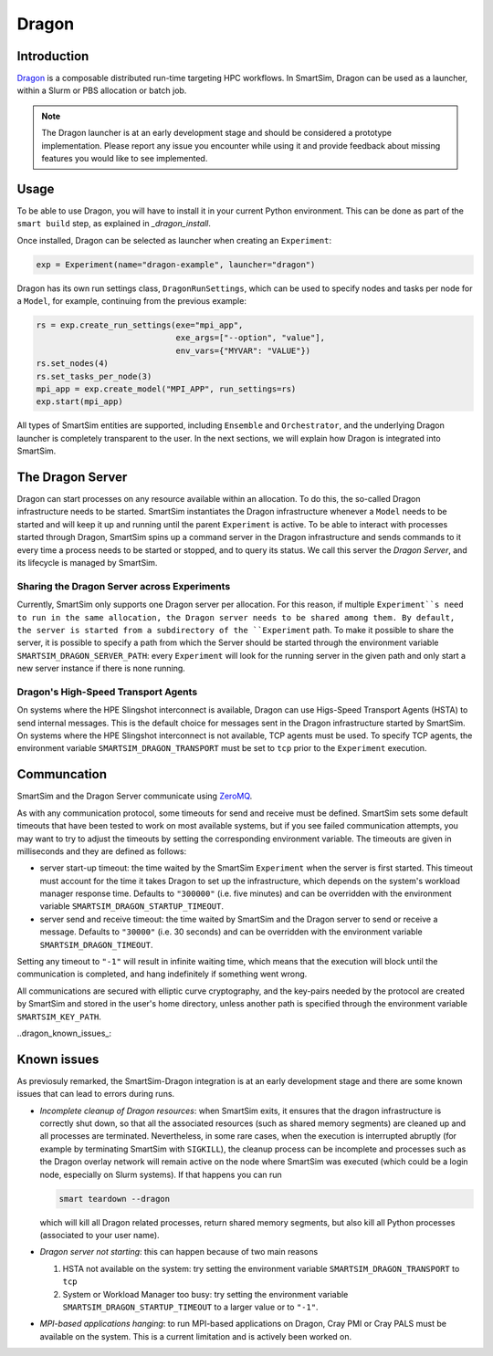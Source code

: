 ******
Dragon
******

============
Introduction
============

`Dragon <https://dragonhpc.github.io/dragon/doc/_build/html/index.html>`_ is a
composable distributed run-time targeting HPC workflows. In SmartSim,
Dragon can be used as a launcher, within a Slurm or PBS allocation or batch job.

.. note::
    The Dragon launcher is at an early development stage and should be considered
    a prototype implementation. Please report any issue you encounter while using
    it and provide feedback about missing features you would like to see
    implemented.

=====
Usage
=====
To be able to use Dragon, you will have to install it in your current Python
environment. This can be done as part of the ``smart build`` step, as explained
in `_dragon_install`.

Once installed, Dragon can be selected as launcher when creating an ``Experiment``:

.. code-block:: python

    exp = Experiment(name="dragon-example", launcher="dragon")


Dragon has its own run settings class, ``DragonRunSettings``,
which can be used to specify nodes and tasks per node for a ``Model``,
for example, continuing from the previous example:

.. code-block:: python

    rs = exp.create_run_settings(exe="mpi_app",
                                 exe_args=["--option", "value"],
                                 env_vars={"MYVAR": "VALUE"})
    rs.set_nodes(4)
    rs.set_tasks_per_node(3)
    mpi_app = exp.create_model("MPI_APP", run_settings=rs)
    exp.start(mpi_app)


All types of SmartSim entities are supported, including ``Ensemble``
and ``Orchestrator``, and the underlying Dragon launcher is completely
transparent to the user. In the next sections, we will explain
how Dragon is integrated into SmartSim.

=================
The Dragon Server
=================

Dragon can start processes on any resource available within an allocation.
To do this, the so-called Dragon infrastructure needs to be started. SmartSim
instantiates the Dragon infrastructure whenever a ``Model`` needs to be started
and will keep it up and running until the parent ``Experiment`` is active.
To be able to interact with processes started through Dragon,
SmartSim spins up a command server in the Dragon infrastructure and sends commands
to it every time a process needs to be started or stopped, and to query its status.
We call this server the `Dragon Server`, and its lifecycle is managed by SmartSim.


Sharing the Dragon Server across Experiments
============================================

Currently, SmartSim only supports one Dragon server per allocation. For this reason,
if multiple ``Experiment``s need to run in the same allocation, the Dragon server needs
to be shared among them. By default, the server is started from a subdirectory of the
``Experiment`` path. To make it possible to share the server, it is possible to
specify a path from which the Server should be started through the environment variable
``SMARTSIM_DRAGON_SERVER_PATH``: every ``Experiment`` will look for the running
server in the given path and only start a new server instance if there is none running.

Dragon's High-Speed Transport Agents
====================================

On systems where the HPE Slingshot interconnect is available, Dragon can use
Higs-Speed Transport Agents (HSTA) to send internal messages. This is the default
choice for messages sent in the Dragon infrastructure started by SmartSim. On
systems where the HPE Slingshot interconnect is not available, TCP agents must be
used. To specify TCP agents, the environment variable ``SMARTSIM_DRAGON_TRANSPORT``
must be set to ``tcp`` prior to the ``Experiment`` execution.

============
Communcation
============

SmartSim and the Dragon Server communicate using `ZeroMQ <https://zeromq.org/>`_.

As with any communication protocol, some timeouts for send and receive must be defined.
SmartSim sets some default timeouts that have been tested to work on most available systems,
but if you see failed communication attempts, you may want to try to adjust the
timeouts by setting the corresponding environment variable.
The timeouts are given in milliseconds and they are defined as follows:

- server start-up timeout: the time waited by the SmartSim ``Experiment`` when the server
  is first started. This timeout must account for the time it takes Dragon to set up the
  infrastructure, which depends on the system's workload manager response time.
  Defaults to ``"300000"`` (i.e. five minutes) and can be overridden with the environment variable
  ``SMARTSIM_DRAGON_STARTUP_TIMEOUT``.

- server send and receive timeout: the time waited by SmartSim and the Dragon server to send or
  receive a message. Defaults to ``"30000"`` (i.e. 30 seconds) and can be overridden with the
  environment variable ``SMARTSIM_DRAGON_TIMEOUT``.

Setting any timeout to ``"-1"`` will result in infinite waiting time, which means that the
execution will block until the communication is completed, and hang indefinitely if something went wrong.


All communications are secured with elliptic curve cryptography,
and the key-pairs needed by the protocol are created by SmartSim and stored in the
user's home directory, unless another path is specified through the environment variable
``SMARTSIM_KEY_PATH``.


..dragon_known_issues_:

============
Known issues
============

As previosuly remarked, the SmartSim-Dragon integration is at an early development stage
and there are some known issues that can lead to errors during runs.

- *Incomplete cleanup of Dragon resources*: when SmartSim exits, it ensures that the dragon
  infrastructure is correctly shut down, so that all the associated resources (such as
  shared memory segments) are cleaned up and all processes are terminated. Nevertheless,
  in some rare cases, when the execution is interrupted abruptly (for example by terminating
  SmartSim with ``SIGKILL``), the cleanup process can be incomplete and processes
  such as the Dragon overlay network will remain active on the node where SmartSim was
  executed (which could be a login node, especially on Slurm systems). If that happens
  you can run

  .. code-block::

    smart teardown --dragon

  which will kill all Dragon related processes, return shared memory segments, but also
  kill all Python processes (associated to your user name).

- *Dragon server not starting*: this can happen because of two main reasons

  1. HSTA not available on the system: try setting the environment variable
     ``SMARTSIM_DRAGON_TRANSPORT`` to ``tcp``
  2. System or Workload Manager too busy: try setting the environment variable
     ``SMARTSIM_DRAGON_STARTUP_TIMEOUT`` to a larger value or to ``"-1"``.


- *MPI-based applications hanging*: to run MPI-based applications on Dragon, Cray PMI or Cray PALS
  must be available on the system. This is a current limitation and is actively been worked on.